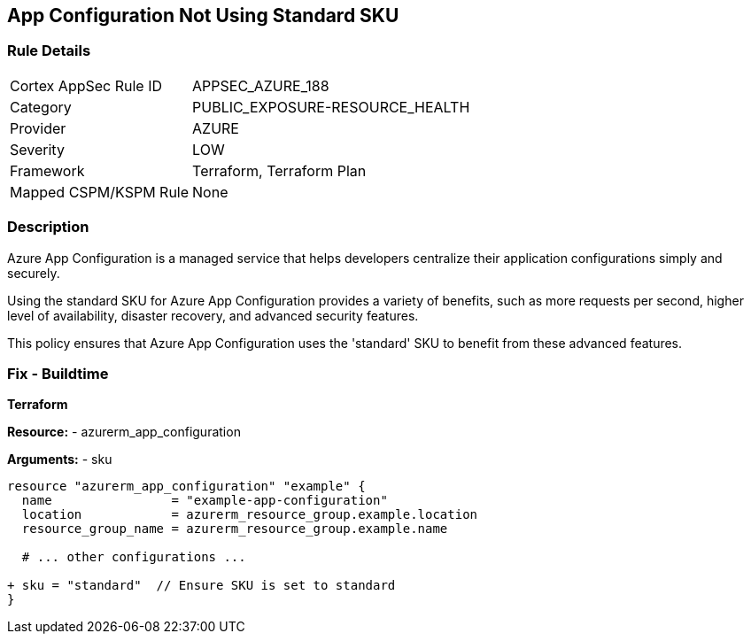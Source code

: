 == App Configuration Not Using Standard SKU
// Ensure App configuration Sku is standard.

=== Rule Details

[cols="1,3"]
|===
|Cortex AppSec Rule ID |APPSEC_AZURE_188
|Category |PUBLIC_EXPOSURE-RESOURCE_HEALTH
|Provider |AZURE
|Severity |LOW
|Framework |Terraform, Terraform Plan
|Mapped CSPM/KSPM Rule |None
|===


=== Description

Azure App Configuration is a managed service that helps developers centralize their application configurations simply and securely.

Using the standard SKU for Azure App Configuration provides a variety of benefits, such as more requests per second, higher level of availability, disaster recovery, and advanced security features. 

This policy ensures that Azure App Configuration uses the 'standard' SKU to benefit from these advanced features.

=== Fix - Buildtime

*Terraform*

*Resource:* 
- azurerm_app_configuration

*Arguments:* 
- sku

[source,terraform]
----
resource "azurerm_app_configuration" "example" {
  name                = "example-app-configuration"
  location            = azurerm_resource_group.example.location
  resource_group_name = azurerm_resource_group.example.name
  
  # ... other configurations ...

+ sku = "standard"  // Ensure SKU is set to standard
}
----

